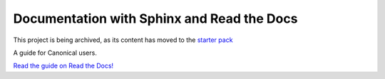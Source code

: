 ===========================================
Documentation with Sphinx and Read the Docs
===========================================

This project is being archived, as its content has moved to the `starter pack <https://github.com/canonical/sphinx-docs-starter-pack/tree/main>`_

A guide for Canonical users.

`Read the guide on Read the Docs! <https://canonical-documentation-with-sphinx-and-readthedocscom.readthedocs-hosted.com/>`_
